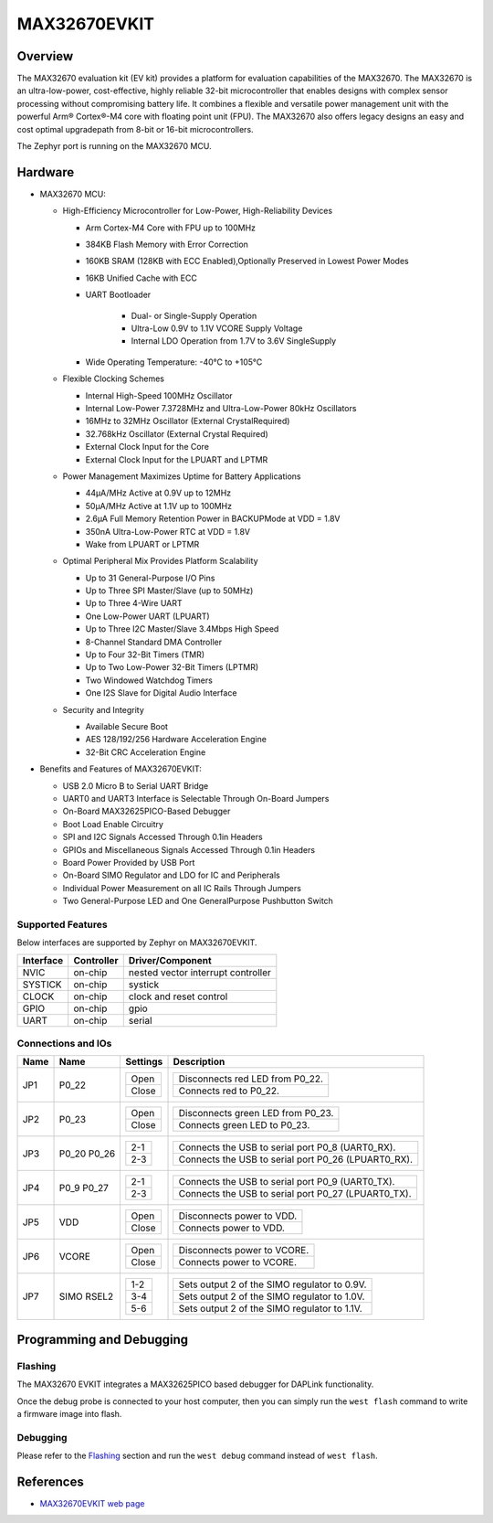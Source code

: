 .. _max32670_evkit:

MAX32670EVKIT
#############

Overview
********
The MAX32670 evaluation kit (EV kit) provides a platform for evaluation capabilities
of the MAX32670. The MAX32670 is an ultra-low-power, cost-effective, highly reliable
32-bit microcontroller that enables designs with complex sensor processing without
compromising battery life. It combines a flexible and versatile power management unit
with the powerful Arm® Cortex®-M4 core with floating point unit (FPU).
The MAX32670 also offers legacy designs an easy and cost optimal upgradepath
from 8-bit or 16-bit microcontrollers.

The Zephyr port is running on the MAX32670 MCU.

.. image:: img/max32670evkit_img1.jpg
   :align: center
   :alt: MAX32670 EVKIT

Hardware
********

- MAX32670 MCU:

  - High-Efficiency Microcontroller for Low-Power, High-Reliability Devices

    - Arm Cortex-M4 Core with FPU up to 100MHz
    - 384KB Flash Memory with Error Correction
    - 160KB SRAM (128KB with ECC Enabled),Optionally Preserved in Lowest Power Modes
    - 16KB Unified Cache with ECC

    - UART Bootloader

        - Dual- or Single-Supply Operation
        - Ultra-Low 0.9V to 1.1V VCORE Supply Voltage
        - Internal LDO Operation from 1.7V to 3.6V SingleSupply

    - Wide Operating Temperature: -40°C to +105°C

  - Flexible Clocking Schemes

    - Internal High-Speed 100MHz Oscillator
    - Internal Low-Power 7.3728MHz and Ultra-Low-Power 80kHz Oscillators
    - 16MHz to 32MHz Oscillator (External CrystalRequired)
    - 32.768kHz Oscillator (External Crystal Required)
    - External Clock Input for the Core
    - External Clock Input for the LPUART and LPTMR

  - Power Management Maximizes Uptime for Battery Applications

    - 44μA/MHz Active at 0.9V up to 12MHz
    - 50μA/MHz Active at 1.1V up to 100MHz
    - 2.6μA Full Memory Retention Power in BACKUPMode at VDD = 1.8V
    - 350nA Ultra-Low-Power RTC at VDD = 1.8V
    - Wake from LPUART or LPTMR

  - Optimal Peripheral Mix Provides Platform Scalability

    - Up to 31 General-Purpose I/O Pins
    - Up to Three SPI Master/Slave (up to 50MHz)
    - Up to Three 4-Wire UART
    - One Low-Power UART (LPUART)
    - Up to Three I2C Master/Slave 3.4Mbps High Speed
    - 8-Channel Standard DMA Controller
    - Up to Four 32-Bit Timers (TMR)
    - Up to Two Low-Power 32-Bit Timers (LPTMR)
    - Two Windowed Watchdog Timers
    - One I2S Slave for Digital Audio Interface

  - Security and Integrity

    - Available Secure Boot
    - AES 128/192/256 Hardware Acceleration Engine
    - 32-Bit CRC Acceleration Engine

- Benefits and Features of MAX32670EVKIT:

  - USB 2.0 Micro B to Serial UART Bridge
  - UART0 and UART3 Interface is Selectable Through On-Board Jumpers
  - On-Board MAX32625PICO-Based Debugger
  - Boot Load Enable Circuitry
  - SPI and I2C Signals Accessed Through 0.1in Headers
  - GPIOs and Miscellaneous Signals Accessed Through 0.1in Headers
  - Board Power Provided by USB Port
  - On-Board SIMO Regulator and LDO for IC and Peripherals
  - Individual Power Measurement on all IC Rails Through Jumpers
  - Two General-Purpose LED and One GeneralPurpose Pushbutton Switch

Supported Features
==================

Below interfaces are supported by Zephyr on MAX32670EVKIT.

+-----------+------------+-------------------------------------+
| Interface | Controller | Driver/Component                    |
+===========+============+=====================================+
| NVIC      | on-chip    | nested vector interrupt controller  |
+-----------+------------+-------------------------------------+
| SYSTICK   | on-chip    | systick                             |
+-----------+------------+-------------------------------------+
| CLOCK     | on-chip    | clock and reset control             |
+-----------+------------+-------------------------------------+
| GPIO      | on-chip    | gpio                                |
+-----------+------------+-------------------------------------+
| UART      | on-chip    | serial                              |
+-----------+------------+-------------------------------------+


Connections and IOs
===================

+-----------+---------------+---------------+--------------------------------------------------------------------------------------------------+
| Name      | Name          | Settings      | Description                                                                                      |
+===========+===============+===============+==================================================================================================+
| JP1       | P0_22         |               |                                                                                                  |
|           |               | +-----------+ |  +-------------------------------------------------------------------------------+               |
|           |               | | Open      | |  | Disconnects red LED from P0_22.                                               |               |
|           |               | +-----------+ |  +-------------------------------------------------------------------------------+               |
|           |               | | Close     | |  | Connects red to P0_22.                                                        |               |
|           |               | +-----------+ |  +-------------------------------------------------------------------------------+               |
|           |               |               |                                                                                                  |
+-----------+---------------+---------------+--------------------------------------------------------------------------------------------------+
| JP2       | P0_23         | +-----------+ |  +-------------------------------------------------------------------------------+               |
|           |               | | Open      | |  | Disconnects green LED from P0_23.                                             |               |
|           |               | +-----------+ |  +-------------------------------------------------------------------------------+               |
|           |               | | Close     | |  | Connects green LED to P0_23.                                                  |               |
|           |               | +-----------+ |  +-------------------------------------------------------------------------------+               |
|           |               |               |                                                                                                  |
+-----------+---------------+---------------+--------------------------------------------------------------------------------------------------+
| JP3       | P0_20         | +-----------+ |  +-------------------------------------------------------------------------------+               |
|           | P0_26         | | 2-1       | |  | Connects the USB to serial port P0_8 (UART0_RX).                              |               |
|           |               | +-----------+ |  +-------------------------------------------------------------------------------+               |
|           |               | | 2-3       | |  | Connects the USB to serial port P0_26 (LPUART0_RX).                           |               |
|           |               | +-----------+ |  +-------------------------------------------------------------------------------+               |
|           |               |               |                                                                                                  |
+-----------+---------------+---------------+--------------------------------------------------------------------------------------------------+
| JP4       | P0_9          | +-----------+ |  +-------------------------------------------------------------------------------+               |
|           | P0_27         | | 2-1       | |  | Connects the USB to serial port P0_9 (UART0_TX).                              |               |
|           |               | +-----------+ |  +-------------------------------------------------------------------------------+               |
|           |               | | 2-3       | |  | Connects the USB to serial port P0_27 (LPUART0_TX).                           |               |
|           |               | +-----------+ |  +-------------------------------------------------------------------------------+               |
|           |               |               |                                                                                                  |
+-----------+---------------+---------------+--------------------------------------------------------------------------------------------------+
| JP5       | VDD           | +-----------+ |  +-------------------------------------------------------------------------------+               |
|           |               | | Open      | |  | Disconnects power to VDD.                                                     |               |
|           |               | +-----------+ |  +-------------------------------------------------------------------------------+               |
|           |               | | Close     | |  | Connects power to VDD.                                                        |               |
|           |               | +-----------+ |  +-------------------------------------------------------------------------------+               |
|           |               |               |                                                                                                  |
+-----------+---------------+---------------+--------------------------------------------------------------------------------------------------+
| JP6       | VCORE         | +-----------+ |  +-------------------------------------------------------------------------------+               |
|           |               | | Open      | |  | Disconnects power to VCORE.                                                   |               |
|           |               | +-----------+ |  +-------------------------------------------------------------------------------+               |
|           |               | | Close     | |  | Connects power to VCORE.                                                      |               |
|           |               | +-----------+ |  +-------------------------------------------------------------------------------+               |
|           |               |               |                                                                                                  |
+-----------+---------------+---------------+--------------------------------------------------------------------------------------------------+
| JP7       | SIMO RSEL2    | +-----------+ |  +-------------------------------------------------------------------------------+               |
|           |               | | 1-2       | |  | Sets output 2 of the SIMO regulator to 0.9V.                                  |               |
|           |               | +-----------+ |  +-------------------------------------------------------------------------------+               |
|           |               | | 3-4       | |  | Sets output 2 of the SIMO regulator to 1.0V.                                  |               |
|           |               | +-----------+ |  +-------------------------------------------------------------------------------+               |
|           |               | | 5-6       | |  | Sets output 2 of the SIMO regulator to 1.1V.                                  |               |
|           |               | +-----------+ |  +-------------------------------------------------------------------------------+               |
|           |               |               |                                                                                                  |
+-----------+---------------+---------------+--------------------------------------------------------------------------------------------------+

Programming and Debugging
*************************

Flashing
========

The MAX32670 EVKIT integrates a MAX32625PICO based debugger for DAPLink functionality.


Once the debug probe is connected to your host computer, then you can simply run the
``west flash`` command to write a firmware image into flash.

Debugging
=========

Please refer to the `Flashing`_ section and run the ``west debug`` command
instead of ``west flash``.

References
**********

- `MAX32670EVKIT web page`_

.. _MAX32670EVKIT web page:
   https://www.analog.com/en/design-center/evaluation-hardware-and-software/evaluation-boards-kits/max32670evkit.html
